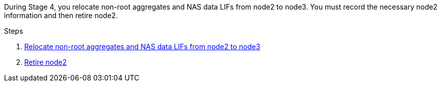 During Stage 4, you relocate non-root aggregates and NAS data LIFs from node2 to node3. You must record the necessary node2 information and then retire node2.

.Steps

. link:relocate_non_root_aggr_nas_lifs_from_node2_to_node3.html[Relocate non-root aggregates and NAS data LIFs from node2 to node3]
. link:retire_node2.html[Retire node2]
